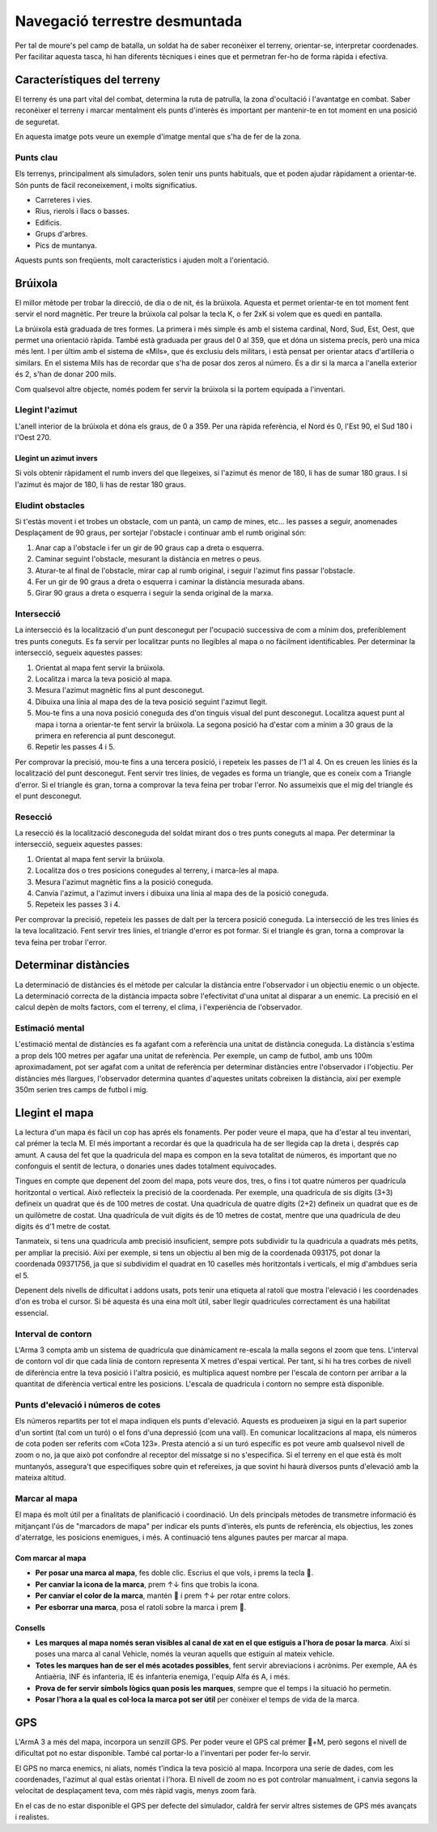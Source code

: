 Navegació terrestre desmuntada
==============================

Per tal de moure's pel camp de batalla, un soldat ha de saber reconèixer el terreny, orientar-se, interpretar coordenades. Per facilitar aquesta tasca, hi han diferents tècniques i eines que et permetran fer-ho de forma ràpida i efectiva.

Característiques del terreny
############################

El terreny és una part vital del combat, determina la ruta de patrulla, la zona d'ocultació i l'avantatge en combat. Saber reconèixer el terreny i marcar mentalment els punts d'interès és important per mantenir-te en tot moment en una posició de seguretat.

En aquesta imatge pots veure un exemple d'imatge mental que s'ha de fer de la zona.

.. image:: ../_imatges/ebc_terreny_01.jpg

Punts clau
----------

Els terrenys, principalment als simuladors, solen tenir uns punts habituals, que et poden ajudar ràpidament a orientar-te. Són punts de fàcil reconeixement, i molts significatius.

* Carreteres i vies.
* Rius, rierols i llacs o basses.
* Edificis.
* Grups d'arbres.
* Pics de muntanya.

Aquests punts son freqüents, molt característics i ajuden molt a l'orientació.

Brúixola
########

El millor mètode per trobar la direcció, de dia o de nit, és  la brúixola. Aquesta et permet orientar-te en tot moment fent servir el nord magnètic. Per treure la brúixola cal polsar la tecla K, o fer 2xK si volem que es quedi en pantalla.

.. image:: ../_imatges/ebc_bruixola_01.jpg

La brúixola està graduada de tres formes. La primera i més simple és amb el sistema cardinal, Nord, Sud, Est, Oest, que permet una orientació ràpida. També està graduada per graus del 0 al 359, que et dóna un sistema precís, però una mica més lent. I per últim amb el sistema de «Mils», que és exclusiu dels militars, i està pensat per orientar atacs d'artilleria o similars. En el sistema Mils has de recordar que s'ha de posar dos zeros al número. És a dir si la marca a l'anella exterior és 2, s'han de donar 200 mils.

Com qualsevol altre objecte, només podem fer servir la brúixola si la portem equipada a l'inventari.

Llegint l'azimut
----------------

L'anell interior de la brúixola et dóna els graus, de 0 a 359. Per una ràpida referència, el Nord és 0, l'Est 90, el Sud 180 i l'Oest 270.

Llegint un azimut invers
~~~~~~~~~~~~~~~~~~~~~~~~

Si vols obtenir ràpidament el rumb invers del que llegeixes, si l'azimut és menor de 180, li has de sumar 180 graus. I si l'azimut és major de 180, li has de restar 180 graus.

Eludint obstacles
-----------------

Si t'estàs movent i et trobes un obstacle, com un pantà, un camp de mines, etc... les passes a seguir, anomenades Desplaçament de 90 graus, per sortejar l'obstacle i continuar amb el rumb original són:

1. Anar cap a l'obstacle i fer un gir de 90 graus cap a dreta o esquerra.
2. Caminar seguint l'obstacle, mesurant la distància en metres o peus.
3. Aturar-te al final de l'obstacle, mirar cap al rumb original, i seguir l'azimut fins passar l'obstacle.
4. Fer un gir de 90 graus a dreta o esquerra i caminar la distància mesurada abans.
5. Girar 90 graus a dreta o esquerra i seguir la senda original de la marxa.
    
.. image:: ../_imatges/ebc_bruixola_02.jpg

Intersecció
-----------

La intersecció és la localització d'un punt desconegut per l'ocupació successiva de com a mínim dos, preferiblement tres punts coneguts. Es fa servir per localitzar punts no llegibles al mapa o no fàcilment identificables. Per determinar la intersecció, segueix aquestes passes:

1. Orientat al mapa fent servir la brúixola.
2. Localitza i marca la teva posició al mapa.
3. Mesura l'azimut magnètic fins al punt desconegut.
4. Dibuixa una línia al mapa des de la teva posició seguint l'azimut llegit.
5. Mou-te fins a una nova posició coneguda des d'on tinguis visual del punt desconegut. Localitza aquest punt al mapa i torna a orientar-te fent servir la brúixola. La segona posició ha d'estar com a mínim a 30 graus de la primera en referencia al punt desconegut.
6. Repetir les passes 4 i 5.

.. image:: ../_imatges/ebc_bruixola_03.jpg

Per comprovar la precisió, mou-te fins a una tercera posició, i repeteix les passes de l'1 al 4. On es creuen les línies és la localització del punt desconegut. Fent servir tres línies, de vegades es forma un triangle, que es coneix com a Triangle d'error. Si el triangle és gran, torna a comprovar la teva feina per trobar l'error. No assumeixis que el mig del triangle és el punt desconegut.

Resecció
--------

La resecció és la localització desconeguda del soldat mirant dos o tres punts coneguts al mapa. Per determinar la intersecció, segueix aquestes passes:

1. Orientat al mapa fent servir la brúixola.
2. Localitza dos o tres posicions conegudes al terreny, i marca-les al mapa.
3. Mesura l'azimut magnètic fins a la posició coneguda.
4. Canvia l'azimut, a l'azimut invers i dibuixa una línia al mapa des de la posició coneguda.
5. Repeteix les passes 3 i 4.

.. image:: ../_imatges/ebc_bruixola_04.jpg

Per comprovar la precisió, repeteix les passes de dalt per la tercera posició coneguda. La intersecció de les tres línies és la teva localització. Fent servir tres línies, el triangle d'error es pot formar. Si el triangle és gran, torna a comprovar la teva feina per trobar l'error.

Determinar distàncies
#####################

La determinació de distàncies és el mètode per calcular la distància entre l'observador i un objectiu enemic o un objecte. La determinació correcta de la distància impacta sobre l'efectivitat d'una unitat al disparar a un enemic. La precisió en el calcul depèn de molts factors, com el terreny, el clima, i l'experiència de l'observador.

Estimació mental
----------------

L'estimació mental de distàncies es fa agafant com a referència una unitat de distància coneguda. La distància s'estima a prop dels 100 metres per agafar una unitat de referència. Per exemple, un camp de futbol, amb uns 100m aproximadament, pot ser agafat com a unitat de referència per determinar distàncies entre l'observador i l'objectiu. Per distàncies més llargues, l'observador determina quantes d'aquestes unitats cobreixen la distància, així per exemple 350m serien tres camps de futbol i mig.

Llegint el mapa
###############

La lectura d'un mapa és fàcil un cop has aprés els fonaments. Per poder veure el mapa, que ha d'estar al teu inventari, cal prémer la tecla M. El més important a recordar és que la quadricula ha de ser llegida cap la dreta i, després cap amunt. A causa del fet que la quadricula del mapa es compon en la seva totalitat de números, és important que no confonguis el sentit de lectura, o donaries unes dades totalment equivocades.

.. image:: ../_imatges/ebc_mapa_01.jpg

Tingues en compte que depenent del zoom del mapa, pots veure dos, tres, o fins i tot quatre números per quadrícula horitzontal o vertical. Això reflecteix la precisió de la coordenada. Per exemple, una quadrícula de sis dígits (3+3) defineix un quadrat que és de 100 metres de costat. Una quadrícula de quatre dígits (2+2) defineix un quadrat que es de un quilòmetre de costat. Una quadrícula de vuit dígits és de 10 metres de costat, mentre que una quadrícula de deu dígits és d'1 metre de costat.

Tanmateix, si tens una quadricula amb precisió insuficient, sempre pots subdividir tu la quadricula a quadrats més petits, per ampliar la precisió. Així per exemple, si tens un objectiu al ben mig de la coordenada 093175, pot donar la coordenada 09371756, ja que si subdividim el quadrat en 10 caselles més horitzontals i verticals, el mig d'ambdues seria el 5.

.. image:: ../_imatges/ebc_mapa_02.jpg

Depenent dels nivells de dificultat i addons usats, pots tenir una etiqueta al ratolí que mostra l'elevació i les coordenades d'on es troba el cursor. Si bé aquesta és una eina molt útil, saber llegir quadricules correctament és una habilitat essencial.

Interval de contorn
-------------------

L'Arma 3 compta amb un sistema de quadrícula que dinàmicament re-escala la malla segons el zoom que tens. L'interval de contorn vol dir que cada línia de contorn representa X metres d'espai vertical. Per tant, si hi ha tres corbes de nivell de diferència entre la teva posició i l'altra posició, es multiplica aquest nombre per l'escala de contorn per arribar a la quantitat de diferència vertical entre les posicions. L'escala de quadricula i contorn no sempre està disponible.

.. image:: ../_imatges/ebc_mapa_03.jpg

Punts d'elevació i números de cotes
-----------------------------------

Els números repartits per tot el mapa indiquen els punts d'elevació. Aquests es produeixen ja sigui en la part superior d'un sortint (tal com un turó) o el fons d'una depressió (com una vall). En comunicar localitzacions al mapa, els números de cota poden ser referits com «Cota 123». Presta atenció a si un turó específic es pot veure amb qualsevol nivell de zoom o no, ja que això pot confondre al receptor del missatge si no s'especifica. Si el terreny en el que està és molt muntanyós, assegura't que especifiques sobre quin et refereixes, ja que sovint hi haurà diversos punts d'elevació amb la mateixa altitud.

.. image:: ../_imatges/ebc_mapa_04.jpg

Marcar al mapa
--------------

El mapa és molt útil per a finalitats de planificació i coordinació. Un dels principals mètodes de transmetre informació és mitjançant l'ús de "marcadors de mapa" per indicar els punts d'interès, els punts de referència, els objectius, les zones d'aterratge, les posicions enemigues, i més. A continuació tens algunes pautes per marcar al mapa.

Com marcar al mapa
~~~~~~~~~~~~~~~~~~

* **Per posar una marca al mapa**, fes doble clic. Escrius el que vols, i prems  la tecla .
* **Per canviar la icona de la marca**, prem ↑↓ fins que trobis la icona.
* **Per canviar el color de la marca**, mantén  i prem ↑↓ per rotar entre colors.
* **Per esborrar una marca**, posa el ratolí sobre la marca i prem .

Consells
~~~~~~~~

* **Les marques al mapa només seran visibles al canal de xat en el que estiguis a l'hora de posar la marca**. Així si poses una marca al canal Vehicle, només la veuran aquells que estiguin al mateix vehicle.
* **Totes les marques han de ser el més acotades possibles**, fent servir abreviacions i acrònims. Per exemple, AA és Antiaèria, INF és infanteria, IE és infanteria enemiga, l'equip Alfa és A, i més.
* **Prova de fer servir símbols lògics quan posis les marques**, sempre que el temps i la situació ho permetin.
* **Posar l'hora a la qual es col·loca la marca pot ser útil** per conèixer el temps de vida de la marca.

GPS
###

L'ArmA 3 a més del mapa, incorpora un senzill GPS. Per poder veure el GPS cal prémer +M, però segons el nivell de dificultat pot no estar disponible. També cal portar-lo a l'inventari per poder fer-lo servir.

El GPS no marca enemics, ni aliats, només t'indica la teva posició al mapa. Incorpora una serie de dades, com les coordenades, l'azimut al qual estàs orientat i l'hora. El nivell de zoom no es pot controlar manualment, i canvia segons la velocitat de desplaçament teva, com més ràpid vagis, menys zoom farà.

En el cas de no estar disponible el GPS per defecte del simulador, caldrà fer servir altres sistemes de GPS més avançats i realistes.
